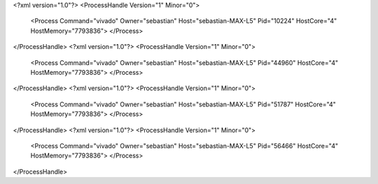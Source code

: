 <?xml version="1.0"?>
<ProcessHandle Version="1" Minor="0">
    <Process Command="vivado" Owner="sebastian" Host="sebastian-MAX-L5" Pid="10224" HostCore="4" HostMemory="7793836">
    </Process>
</ProcessHandle>
<?xml version="1.0"?>
<ProcessHandle Version="1" Minor="0">
    <Process Command="vivado" Owner="sebastian" Host="sebastian-MAX-L5" Pid="44960" HostCore="4" HostMemory="7793836">
    </Process>
</ProcessHandle>
<?xml version="1.0"?>
<ProcessHandle Version="1" Minor="0">
    <Process Command="vivado" Owner="sebastian" Host="sebastian-MAX-L5" Pid="51787" HostCore="4" HostMemory="7793836">
    </Process>
</ProcessHandle>
<?xml version="1.0"?>
<ProcessHandle Version="1" Minor="0">
    <Process Command="vivado" Owner="sebastian" Host="sebastian-MAX-L5" Pid="56466" HostCore="4" HostMemory="7793836">
    </Process>
</ProcessHandle>
